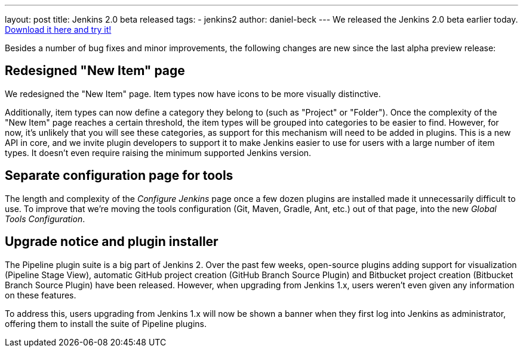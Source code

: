 ---
layout: post
title: Jenkins 2.0 beta released
tags:
  - jenkins2
author: daniel-beck
---
We released the Jenkins 2.0 beta earlier today. link:/2.0/[Download it here and try it!]

Besides a number of bug fixes and minor improvements, the following changes are new since the last alpha preview release:

== Redesigned "New Item" page

We redesigned the "New Item" page. Item types now have icons to be more visually distinctive.

Additionally, item types can now define a category they belong to (such as "Project" or "Folder"). Once the complexity of the "New Item" page reaches a certain threshold, the item types will be grouped into categories to be easier to find. However, for now, it's unlikely that you will see these categories, as support for this mechanism will need to be added in plugins. This is a new API in core, and we invite plugin developers to support it to make Jenkins easier to use for users with a large number of item types. It doesn't even require raising the minimum supported Jenkins version.

== Separate configuration page for tools

The length and complexity of the _Configure Jenkins_ page once a few dozen plugins are installed made it unnecessarily difficult to use. To improve that we're moving the tools configuration (Git, Maven, Gradle, Ant, etc.) out of that page, into the new _Global Tools Configuration_.

== Upgrade notice and plugin installer

The Pipeline plugin suite is a big part of Jenkins 2. Over the past few weeks, open-source plugins adding support for visualization (Pipeline Stage View), automatic GitHub project creation (GitHub Branch Source Plugin) and Bitbucket project creation (Bitbucket Branch Source Plugin) have been released. However, when upgrading from Jenkins 1.x, users weren't even given any information on these features.

To address this, users upgrading from Jenkins 1.x will now be shown a banner when they first log into Jenkins as administrator, offering them to install the suite of Pipeline plugins.
